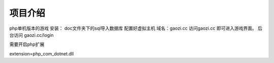 ###################
项目介绍
###################

php单机版本的游戏
安装：
doc文件夹下的sql导入数据库
配置好虚拟主机 域名：gaozi.cc
访问gaozi.cc 即可进入游戏界面。
后台访问 gaozi.cc/login

需要开启php扩展 

extension=php_com_dotnet.dll


